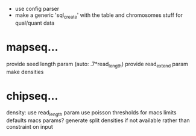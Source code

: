  - use config parser
 - make a generic 'sql_create' with the table and chromosomes stuff for qual/quant data
* mapseq...
   provide seed length param (auto: .7*read_length)
   provide read_extend param
   make densities

* chipseq...
   density: use read_length param
   use poisson thresholds for macs limits
   defaults macs params?
   generate split densities if not available rather than constraint on input
